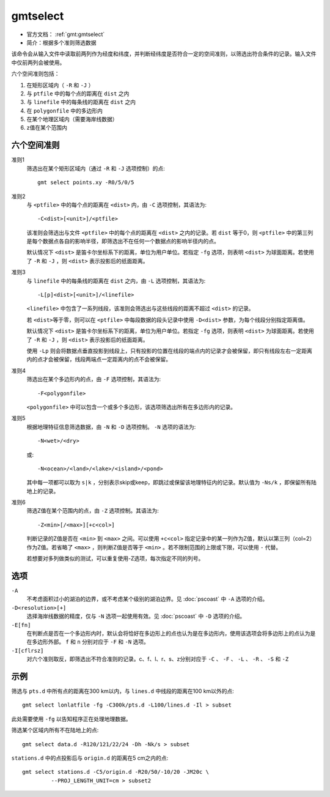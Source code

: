 .. index:: ! gmtselect

gmtselect
=========

- 官方文档： :ref:`gmt:gmtselect`
- 简介：根据多个准则筛选数据

该命令会从输入文件中读取前两列作为经度和纬度，并判断经纬度是否符合一定的空间准则，以筛选出符合条件的记录。输入文件中仅前两列会被使用。

六个空间准则包括：

#. 在矩形区域内（ ``-R`` 和 ``-J`` ）
#. 与 ``ptfile`` 中的每个点的距离在 ``dist`` 之内
#. 与 ``linefile`` 中的每条线的距离在 ``dist`` 之内
#. 在 ``polygonfile`` 中的多边形内
#. 在某个地理区域内（需要海岸线数据）
#. z值在某个范围内

六个空间准则
------------

准则1
    筛选出在某个矩形区域内（通过 ``-R`` 和 ``-J`` 选项控制）的点::

        gmt select points.xy -R0/5/0/5

准则2
    与 ``<ptfile>`` 中的每个点的距离在 ``<dist>`` 内，由 ``-C`` 选项控制，其语法为::

        -C<dist>[<unit>]/<ptfile>

    该准则会筛选出与文件 ``<ptfile>`` 中的每个点的距离在 ``<dist>`` 之内的记录。若 ``dist`` 等于0，则 ``<ptfile>`` 中的第三列是每个数据点各自的影响半径，即筛选出不在任何一个数据点的影响半径内的点。

    默认情况下 ``<dist>`` 是笛卡尔坐标系下的距离，单位为用户单位。若指定 ``-fg`` 选项，则表明 ``<dist>`` 为球面距离。若使用了 ``-R`` 和 ``-J`` ，则 ``<dist>`` 表示投影后的纸面距离。

准则3
    与 ``linefile`` 中的每条线的距离在 ``dist`` 之内，由 ``-L`` 选项控制，其语法为::

        -L[p]<dist>[<unit>]/<linefile>

    ``<linefile>`` 中包含了一系列线段，该准则会筛选出与这些线段的距离不超过 ``<dist>`` 的记录。

    若 ``<dist>``\ 等于零，则可以在 ``<ptfile>`` 中每段数据的段头记录中使用 ``-D<dist>`` 参数，为每个线段分别指定距离值。

    默认情况下 ``<dist>`` 是笛卡尔坐标系下的距离，单位为用户单位。若指定 ``-fg`` 选项，则表明 ``<dist>`` 为球面距离。若使用了 ``-R`` 和 ``-J`` ，则 ``<dist>`` 表示投影后的纸面距离。

    使用 ``-Lp`` 则会将数据点垂直投影到线段上，只有投影的位置在线段的端点内的记录才会被保留，即只有线段左右一定距离内的点才会被保留，线段两端点一定距离内的点不会被保留。

准则4
    筛选出在某个多边形内的点，由 ``-F`` 选项控制，其语法为::

        -F<polygonfile>

    ``<polygonfile>`` 中可以包含一个或多个多边形，该选项筛选出所有在多边形内的记录。

准则5
    根据地理特征信息筛选数据，由 ``-N`` 和 ``-D`` 选项控制。 ``-N`` 选项的语法为::

        -N<wet>/<dry>

    或::

        -N<ocean>/<land>/<lake>/<island>/<pond>

    其中每一项都可以取为 ``s|k`` ，分别表示skip或keep，即跳过或保留该地理特征内的记录。默认值为 ``-Ns/k`` ，即保留所有陆地上的记录。

准则6
    筛选Z值在某个范围内的点，由 ``-Z`` 选项控制。其语法为::

        -Z<min>[/<max>][+c<col>]

    判断记录的Z值是否在 ``<min>`` 到 ``<max>`` 之间。可以使用 ``+c<col>`` 指定记录中的某一列作为Z值，默认以第三列（col=2）作为Z值。若省略了 ``<max>`` ，则判断Z值是否等于 ``<min>`` 。若不限制范围的上限或下限，可以使用 ``-`` 代替。

    若想要对多列做类似的测试，可以重复使用-Z选项，每次指定不同的列号。

选项
----

``-A``
    不考虑面积过小的湖泊的边界，或不考虑某个级别的湖泊边界。见 :doc:`pscoast` 中 ``-A`` 选项的介绍。

``-D<resolution>[+]``
    选择海岸线数据的精度，仅与 ``-N`` 选项一起使用有效。见 :doc:`pscoast` 中 ``-D`` 选项的介绍。

``-E[fn]``
    在判断点是否在一个多边形内时，默认会将恰好在多边形上的点也认为是在多边形内，使用该选项会将多边形上的点认为是在多边形外部。 ``f`` 和 ``n`` 分别对应于 ``-F`` 和 ``-N`` 选项。

``-I[cflrsz]``
    对六个准则取反，即筛选出不符合准则的记录。c、f、l、r、s、z分别对应于 ``-C`` 、 ``-F`` 、 ``-L`` 、 ``-R`` 、 ``-S`` 和 ``-Z``

示例
----

筛选与 ``pts.d`` 中所有点的距离在300 km以内，与 ``lines.d`` 中线段的距离在100 km以外的点::

    gmt select lonlatfile -fg -C300k/pts.d -L100/lines.d -Il > subset

此处需要使用 ``-fg`` 以告知程序正在处理地理数据。

筛选某个区域内所有不在陆地上的点::

    gmt select data.d -R120/121/22/24 -Dh -Nk/s > subset

``stations.d`` 中的点投影后与 ``origin.d`` 的距离在5 cm之内的点::

    gmt select stations.d -C5/origin.d -R20/50/-10/20 -JM20c \
             --PROJ_LENGTH_UNIT=cm > subset2
